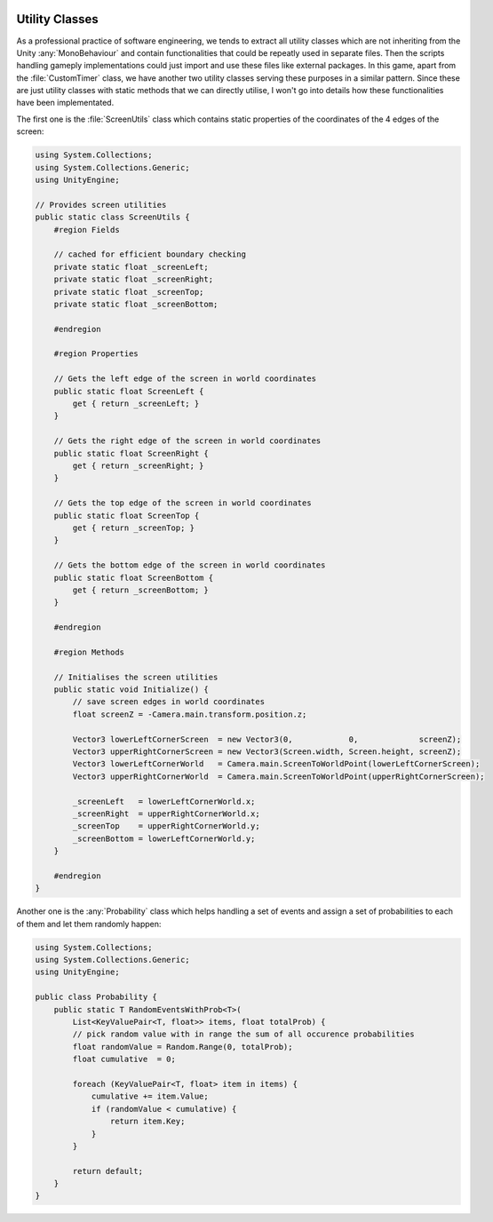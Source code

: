 .. figure:: ../_static/index/cover.gif
    :align: center
    :width: 100%

Utility Classes
===============

As a professional practice of software engineering, we tends to extract all utility classes which are not inheriting from the Unity :any:`MonoBehaviour` and contain functionalities that could be repeatly used in separate files. Then the scripts handling gameply implementations could just import and use these files like external packages. In this game, apart from the :file:`CustomTimer` class, we have another two utility classes serving these purposes in a similar pattern. Since these are just utility classes with static methods that we can directly utilise, I won't go into details how these functionalities have been implementated.

The first one is the :file:`ScreenUtils` class which contains static properties of the coordinates of the 4 edges of the screen:

.. code-block:: C#

    using System.Collections;
    using System.Collections.Generic;
    using UnityEngine;

    // Provides screen utilities
    public static class ScreenUtils {
        #region Fields

        // cached for efficient boundary checking
        private static float _screenLeft;
        private static float _screenRight;
        private static float _screenTop;
        private static float _screenBottom;

        #endregion

        #region Properties

        // Gets the left edge of the screen in world coordinates
        public static float ScreenLeft {
            get { return _screenLeft; }
        }

        // Gets the right edge of the screen in world coordinates
        public static float ScreenRight {
            get { return _screenRight; }
        }

        // Gets the top edge of the screen in world coordinates
        public static float ScreenTop {
            get { return _screenTop; }
        }

        // Gets the bottom edge of the screen in world coordinates
        public static float ScreenBottom {
            get { return _screenBottom; }
        }

        #endregion

        #region Methods

        // Initialises the screen utilities
        public static void Initialize() {
            // save screen edges in world coordinates
            float screenZ = -Camera.main.transform.position.z;

            Vector3 lowerLeftCornerScreen  = new Vector3(0,            0,             screenZ);
            Vector3 upperRightCornerScreen = new Vector3(Screen.width, Screen.height, screenZ);
            Vector3 lowerLeftCornerWorld   = Camera.main.ScreenToWorldPoint(lowerLeftCornerScreen);
            Vector3 upperRightCornerWorld  = Camera.main.ScreenToWorldPoint(upperRightCornerScreen);

            _screenLeft   = lowerLeftCornerWorld.x;
            _screenRight  = upperRightCornerWorld.x;
            _screenTop    = upperRightCornerWorld.y;
            _screenBottom = lowerLeftCornerWorld.y;
        }

        #endregion
    }

Another one is the :any:`Probability` class which helps handling a set of events and assign a set of probabilities to each of them and let them randomly happen:

.. code-block:: C#

    using System.Collections;
    using System.Collections.Generic;
    using UnityEngine;

    public class Probability {
        public static T RandomEventsWithProb<T>(
            List<KeyValuePair<T, float>> items, float totalProb) {
            // pick random value with in range the sum of all occurence probabilities
            float randomValue = Random.Range(0, totalProb);
            float cumulative  = 0;

            foreach (KeyValuePair<T, float> item in items) {
                cumulative += item.Value;
                if (randomValue < cumulative) {
                    return item.Key;
                }
            }

            return default;
        }
    }